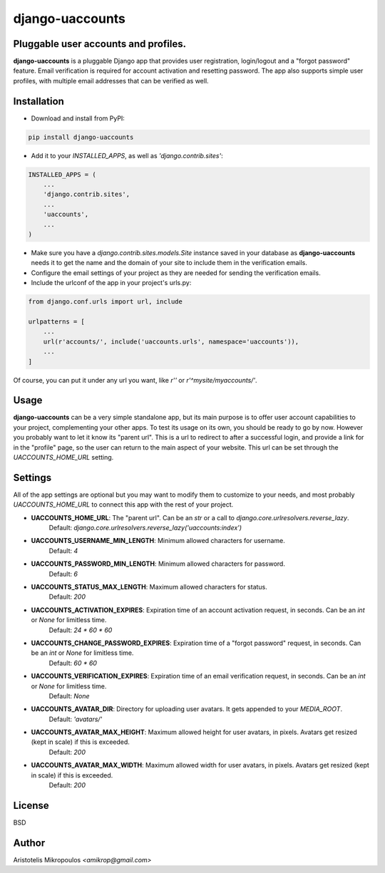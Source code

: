 django-uaccounts
===============

Pluggable user accounts and profiles.
-------------------------------------

**django-uaccounts** is a pluggable Django app that provides
user registration, login/logout and a "forgot password" feature.
Email verification is required for account activation and resetting
password. The app also supports simple user profiles, with multiple
email addresses that can be verified as well.

Installation
------------

* Download and install from PyPI:

.. code::

    pip install django-uaccounts

* Add it to your *INSTALLED_APPS*, as well as *'django.contrib.sites'*:

.. code:: python

    INSTALLED_APPS = (
        ...
        'django.contrib.sites',
        ...
        'uaccounts',
        ...
    )

* Make sure you have a *django.contrib.sites.models.Site* instance saved in your database as **django-uaccounts** needs it to get the name and the domain of your site to include them in the verification emails.

* Configure the email settings of your project as they are needed for sending the verification emails.

* Include the urlconf of the app in your project's urls.py:

.. code:: python

    from django.conf.urls import url, include

    urlpatterns = [
        ...
        url(r'accounts/', include('uaccounts.urls', namespace='uaccounts')),
        ...
    ]

Of course, you can put it under any url you want,
like *r''* or *r'^mysite/myaccounts/'*.

Usage
-----

**django-uaccounts** can be a very simple standalone app, but its main
purpose is to offer user account capabilities to your project,
complementing your other apps. To test its usage on its own, you should
be ready to go by now. However you probably want to let it know
its "parent url". This is a url to redirect to after a
successful login, and provide a link for in the "profile" page, so the
user can return to the main aspect of your website. This url can be set
through the *UACCOUNTS_HOME_URL* setting.

Settings
--------

All of the app settings are optional but you may want to modify them
to customize to your needs, and most probably *UACCOUNTS_HOME_URL* to
connect this app with the rest of your project.

* **UACCOUNTS_HOME_URL**\: The "parent url". Can be an *str* or a call to *django.core.urlresolvers.reverse_lazy*.
    Default: *django.core.urlresolvers.reverse_lazy('uaccounts:index')*

* **UACCOUNTS_USERNAME_MIN_LENGTH**\: Minimum allowed characters for username.
    Default: *4*

* **UACCOUNTS_PASSWORD_MIN_LENGTH**\: Minimum allowed characters for password.
    Default: *6*

* **UACCOUNTS_STATUS_MAX_LENGTH**\: Maximum allowed characters for status.
    Default: *200*

* **UACCOUNTS_ACTIVATION_EXPIRES**\: Expiration time of an account activation request, in seconds. Can be an *int* or *None* for limitless time.
    Default: *24 \* 60 \* 60*

* **UACCOUNTS_CHANGE_PASSWORD_EXPIRES**\: Expiration time of a "forgot password" request, in seconds. Can be an *int* or *None* for limitless time.
    Default: *60 \* 60*

* **UACCOUNTS_VERIFICATION_EXPIRES**\: Expiration time of an email verification request, in seconds. Can be an *int* or *None* for limitless time.
    Default: *None*

* **UACCOUNTS_AVATAR_DIR**\: Directory for uploading user avatars. It gets appended to your *MEDIA_ROOT*.
    Default: *'avatars/'*

* **UACCOUNTS_AVATAR_MAX_HEIGHT**\: Maximum allowed height for user avatars, in pixels. Avatars get resized (kept in scale) if this is exceeded.
    Default: *200*

* **UACCOUNTS_AVATAR_MAX_WIDTH**\: Maximum allowed width for user avatars, in pixels. Avatars get resized (kept in scale) if this is exceeded.
    Default: *200*

License
-------

BSD

Author
------

Aristotelis Mikropoulos *<amikrop@gmail.com>*
